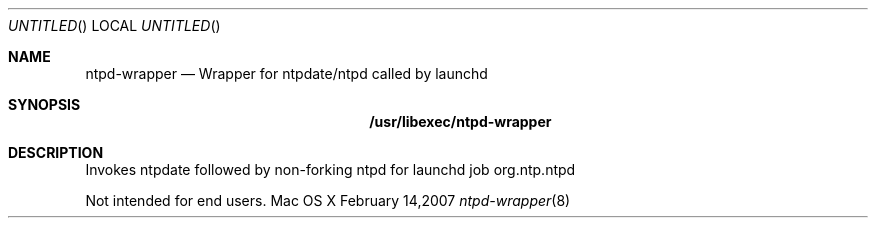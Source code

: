 .Dd February 14,2007
.Os "Mac OS X"
.Dt ntpd-wrapper 8
.Sh NAME
.Nm ntpd-wrapper
.Nd Wrapper for ntpdate/ntpd called by launchd
.Sh SYNOPSIS
.Nm /usr/libexec/ntpd-wrapper
.Sh DESCRIPTION
Invokes ntpdate followed by non-forking ntpd for launchd job org.ntp.ntpd
.Pp
Not intended for end users.
